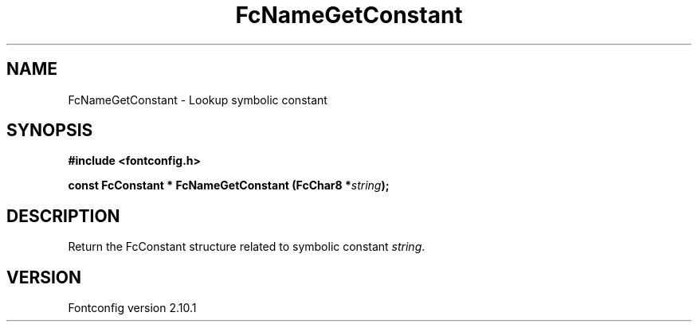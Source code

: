 .\" auto-generated by docbook2man-spec from docbook-utils package
.TH "FcNameGetConstant" "3" "27 7月 2012" "" ""
.SH NAME
FcNameGetConstant \- Lookup symbolic constant
.SH SYNOPSIS
.nf
\fB#include <fontconfig.h>
.sp
const FcConstant * FcNameGetConstant (FcChar8 *\fIstring\fB);
.fi\fR
.SH "DESCRIPTION"
.PP
Return the FcConstant structure related to symbolic constant \fIstring\fR\&.
.SH "VERSION"
.PP
Fontconfig version 2.10.1
